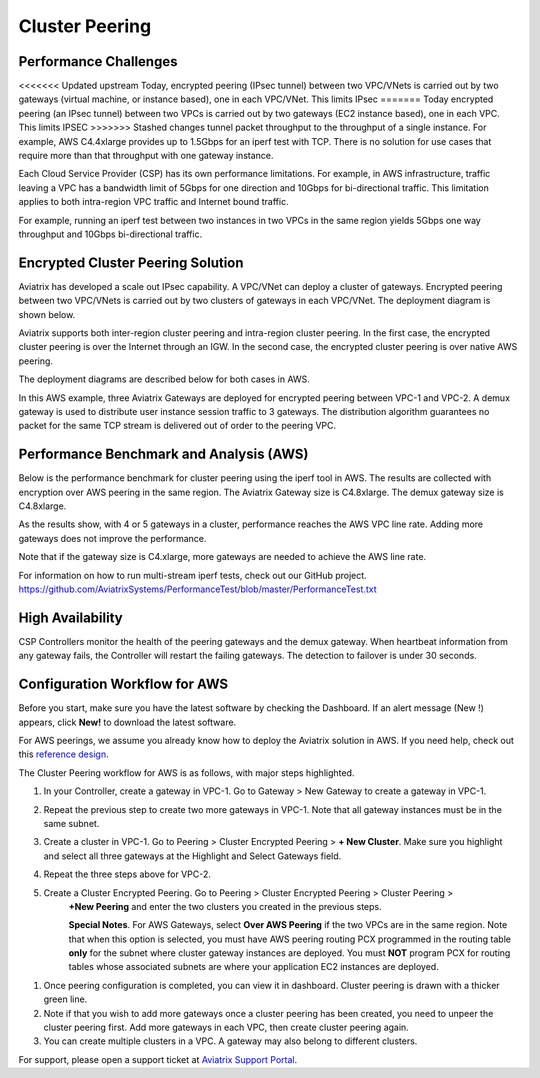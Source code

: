 ﻿.. meta::
   :description: Cluster peering reference design
   :keywords: cluster, peering, cluster peering, Aviatrix, AWS VPC, Egress control

=====================================
Cluster Peering
=====================================



Performance Challenges
==============================

<<<<<<< Updated upstream
Today, encrypted peering (IPsec tunnel) between two VPC/VNets is carried out
by two gateways (virtual machine, or instance based), one in each VPC/VNet. This limits IPsec
=======
Today encrypted peering (an IPsec tunnel) between two VPCs is carried out
by two gateways (EC2 instance based), one in each VPC. This limits IPSEC
>>>>>>> Stashed changes
tunnel packet throughput to the throughput of a single instance. For
example, AWS C4.4xlarge provides up to 1.5Gbps for an iperf test with
TCP. There is no solution for use cases that require more than that
throughput with one gateway instance.

Each Cloud Service Provider (CSP) has its own performance limitations. For example, in AWS infrastructure, traffic leaving a
VPC has a bandwidth limit of 5Gbps for one direction and 10Gbps for
bi-directional traffic. This limitation applies to both intra-region VPC traffic
and Internet bound traffic.

For example, running an iperf test between two instances in two VPCs in the same
region yields 5Gbps one way throughput and 10Gbps bi-directional
traffic.

Encrypted Cluster Peering Solution
==================================

Aviatrix has developed a scale out IPsec capability. A VPC/VNet can deploy a
cluster of gateways. Encrypted peering between two VPC/VNets is carried out
by two clusters of gateways in each VPC/VNet. The deployment diagram is shown
below.

Aviatrix supports both inter-region cluster peering and intra-region
cluster peering. In the first case, the encrypted cluster peering is
over the Internet through an IGW. In the second case, the encrypted cluster
peering is over native AWS peering.

The deployment diagrams are described below for both cases in AWS.

|image1|

|image2|

In this AWS example, three Aviatrix Gateways are deployed for encrypted
peering between VPC-1 and VPC-2. A demux gateway is used to distribute
user instance session traffic to 3 gateways. The distribution algorithm
guarantees no packet for the same TCP stream is delivered out of order
to the peering VPC.

Performance Benchmark and Analysis (AWS)
=====================================

Below is the performance benchmark for cluster peering using the iperf tool in AWS.
The results are collected with encryption over AWS peering in the same
region. The Aviatrix Gateway size is C4.8xlarge. The demux gateway size
is C4.8xlarge.

As the results show, with 4 or 5 gateways in a cluster, performance
reaches the AWS VPC line rate. Adding more gateways does not improve the performance.

Note that if the gateway size is C4.xlarge, more gateways are needed to achieve
the AWS line rate.

For information on how to run multi-stream iperf tests, check out our GitHub project. https://github.com/AviatrixSystems/PerformanceTest/blob/master/PerformanceTest.txt

|image3|

High Availability
=================

CSP Controllers monitor the health of the peering gateways and the demux gateway.
When heartbeat information from any gateway fails, the Controller will restart
the failing gateways. The detection to failover is under 30 seconds.

Configuration Workflow for AWS
===============================

Before you start, make sure you have the latest software by checking the
Dashboard. If an alert message (New !) appears, click **New!** to download
the latest software.

For AWS peerings, we assume you already know how to deploy the Aviatrix solution in AWS. If you need
help, check out this `reference
design <https://s3-us-west-2.amazonaws.com/aviatrix-download/Cloud-Controller/Cloud+Networking+Reference+Design.pdf>`__.

The Cluster Peering workflow for AWS is as follows, with major steps
highlighted.

1. In your Controller, create a gateway in VPC-1. Go to Gateway > New Gateway to create a gateway in VPC-1.
2. Repeat the previous step to create two more gateways in VPC-1. Note that all
   gateway instances must be in the same subnet.
3. Create a cluster in VPC-1. Go to Peering > Cluster Encrypted Peering > **+ New Cluster**. Make
   sure you highlight and select all three gateways at the Highlight and
   Select Gateways field.
4. Repeat the three steps above for VPC-2.
5. Create a Cluster Encrypted Peering. Go to Peering > Cluster Encrypted Peering > Cluster Peering >
    **+New Peering** and enter the two clusters you created in the previous
    steps.

    **Special Notes**. For AWS Gateways, select **Over AWS Peering** if the two VPCs are in
    the same region. Note that when this option is selected, you must have
    AWS peering routing PCX programmed in the routing table **only** for
    the subnet where cluster gateway instances are deployed. You must
    **NOT** program PCX for routing tables whose associated subnets are
    where your application EC2 instances are deployed.

1. Once peering configuration is completed, you can view it in
   dashboard. Cluster peering is drawn with a thicker green line.

2. Note if that you wish to add more gateways once a cluster peering has been
   created, you need to unpeer the cluster peering first. Add more
   gateways in each VPC, then create cluster peering again.

3. You can create multiple clusters in a VPC. A gateway may also belong
   to different clusters.

For support, please open a support ticket at `Aviatrix Support Portal <https://support.aviatrix.com>`_.


.. |image1| image:: Cluster_Peering_Reference_Design_files/image002.png
   :width: 6.5in
   :height: 2.5in
.. |image2| image:: Cluster_Peering_Reference_Design_files/image003.png
   :width: 6.5in
   :height: 2.5in

.. |image3| image:: Cluster_Peering_Reference_Design_files/image004.png
   :width: 6.5in
   :height: 4.0in


.. add in the disqus tag

.. disqus::
